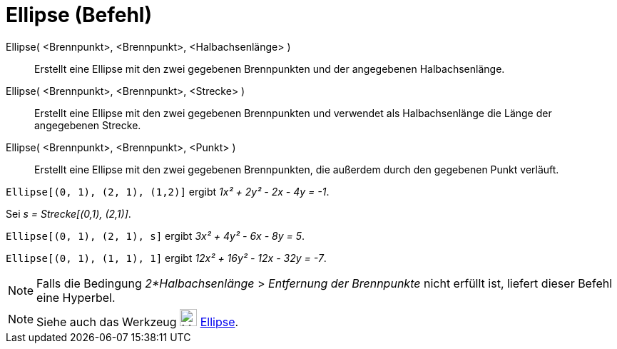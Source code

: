 = Ellipse (Befehl)
:page-en: commands/Ellipse_Command
ifdef::env-github[:imagesdir: /de/modules/ROOT/assets/images]

Ellipse( <Brennpunkt>, <Brennpunkt>, <Halbachsenlänge> )::
  Erstellt eine Ellipse mit den zwei gegebenen Brennpunkten und der angegebenen Halbachsenlänge.
Ellipse( <Brennpunkt>, <Brennpunkt>, <Strecke> )::
  Erstellt eine Ellipse mit den zwei gegebenen Brennpunkten und verwendet als Halbachsenlänge die Länge der angegebenen
  Strecke.
Ellipse( <Brennpunkt>, <Brennpunkt>, <Punkt> )::
  Erstellt eine Ellipse mit den zwei gegebenen Brennpunkten, die außerdem durch den gegebenen Punkt verläuft.

[EXAMPLE]
====

`++Ellipse[(0, 1), (2, 1), (1,2)]++` ergibt _1x² + 2y² - 2x - 4y = -1_.

====

[EXAMPLE]
====

Sei _s = Strecke[(0,1), (2,1)]_.

`++Ellipse[(0, 1), (2, 1), s]++` ergibt _3x² + 4y² - 6x - 8y = 5_.

====

[EXAMPLE]
====

`++Ellipse[(0, 1), (1, 1), 1]++` ergibt _12x² + 16y² - 12x - 32y = -7_.

====

[NOTE]
====

Falls die Bedingung _2*Halbachsenlänge_ > _Entfernung der Brennpunkte_ nicht erfüllt ist, liefert dieser Befehl eine
Hyperbel.

====

[NOTE]
====

Siehe auch das Werkzeug image:24px-Mode_ellipse3.svg.png[Mode ellipse3.svg,width=24,height=24]
xref:/tools/Ellipse.adoc[Ellipse].

====
